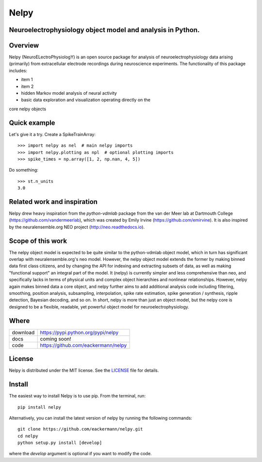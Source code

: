 =====
Nelpy
=====

Neuroelectrophysiology object model and analysis in Python.
===========================================================

Overview
========
Nelpy (NeuroELectroPhysiologY) is an open source package for analysis of
neuroelectrophysiology data arising (primarily) from extracellular
electrode recordings during neuroscience experiments. The functionality
of this package includes:

- item 1
- item 2
- hidden Markov model analysis of neural activity
- basic data exploration and visualization operating directly on the
core nelpy objects

Quick example
=============

Let's give it a try. Create a SpikeTrainArray::

    >>> import nelpy as nel  # main nelpy imports
    >>> import nelpy.plotting as npl  # optional plotting imports
    >>> spike_times = np.array([1, 2, np.nan, 4, 5])

Do something::

    >>> st.n_units
    3.0

Related work and inspiration
============================
Nelpy drew heavy inspiration from the `python-vdmlab` package from the
van der Meer lab at Dartmouth College (https://github.com/vandermeerlab),
which was created by Emily Irvine (https://github.com/emirvine). It is
also inspired by the neuralensemble.org NEO project (http://neo.readthedocs.io).

Scope of this work
==================
The nelpy object model is expected to be quite similar to the python-vdmlab object
model, which in turn has significant overlap with neuralensemble.org's neo
model. However, the nelpy object model extends the former by making binned data
first class citizens, and by changing the API for indexing and extracting subsets
of data, as well as making "functional support" an integral part of the model. It
(nelpy) is currently simpler and less comprehensive than neo, and specifically lacks in
terms of physical units and complex object hierarchies and nonlinear relationships.
However, nelpy again makes binned data a core object, and nelpy further aims to
add additional analysis code including filtering, smoothing, position analysis,
subsampling, interpolation, spike rate estimation, spike generation / synthesis,
ripple detection, Bayesian decoding, and so on. In short, nelpy is more than just
an object model, but the nelpy core is designed to be a flexible, readable, yet
powerful object model for neuroelectrophysiology.

Where
=====

===================   ========================================================
 download             https://pypi.python.org/pypi/nelpy
 docs                 coming soon!
 code                 https://github.com/eackermann/nelpy
===================   ========================================================

License
=======

Nelpy is distributed under the MIT license. See the `LICENSE <LICENSE>`_ file for details.

Install
=======

The easiest way to install Nelpy is to use pip. From the terminal, run::

    pip install nelpy

Alternatively, you can install the latest version of nelpy by running the following commands::

    git clone https://github.com/eackermann/nelpy.git
    cd nelpy
    python setup.py install [develop]

where the `develop` argument is optional if you want to modify the code.
